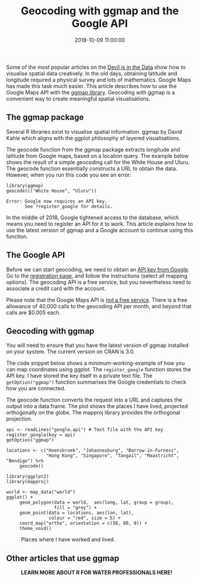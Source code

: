 #+title: Geocoding with ggmap and the Google API
#+date: 2018-10-09 11:00:00
#+lastmod: 2020-07-18
#+categories[]: The-Devil-is-in-the-Data
#+tags[]: Map-Porn R-Language
#+draft: true

Some of the most popular articles on the
[[https://lucidmanager.org/the-devil-is-in-the-data/][Devil is in the
Data]] show how to visualise spatial data creatively. In the old days,
obtaining latitude and longitude required a physical survey and lots of
mathematics. Google Maps has made this task much easier. This article
describes how to use the Google Maps API with the
[[https://cran.r-project.org/web/packages/ggmap/index.html][ggmap
library]]. Geocoding with ggmap is a convenient way to create meaningful
spatial visualisations.

** The ggmap package
   :PROPERTIES:
   :CUSTOM_ID: the-ggmap-package
   :END:

Several R libraries exist to visualise spatial information. ggmap by
David Kahle which aligns with the ggplot philosophy of layered
visualisations.

The geocode function from the ggmap package extracts longitude and
latitude from Google maps, based on a location query. The example below
shows the result of a simple geocoding call for the White House and
Uluru. The geocode function essentially constructs a URL to obtain the
data. However, when you run this code you see an error:

#+BEGIN_EXAMPLE
  library(ggmap)
  geocode(c("White House", "Uluru"))

  Error: Google now requires an API key.
         See ?register_google for details.
#+END_EXAMPLE

In the middle of 2018, Google tightened access to the database, which
means you need to register an API for it to work. This article explains
how to use the latest version of ggmap and a Google account to continue
using this function.

** The Google API
   :PROPERTIES:
   :CUSTOM_ID: the-google-api
   :END:

Before we can start geocoding, we need to obtain an
[[https://developers.google.com/maps/documentation/geocoding/get-api-key][API
key from Google]]. Go to the
[[https://cloud.google.com/maps-platform/#get-started][registration
page]], and follow the instructions (select all mapping options). The
geocoding API is a free service, but you nevertheless need to associate
a credit card with the account.

Please note that the Google Maps API is
[[https://developers.google.com/maps/documentation/geocoding/usage-and-billing][not
a free service]]. There is a free allowance of 40,000 calls to the
geocoding API per month, and beyond that calls are $0.005 each.

** Geocoding with ggmap
   :PROPERTIES:
   :CUSTOM_ID: geocoding-with-ggmap
   :END:

You will need to ensure that you have the latest version of ggmap
installed on your system. The current version on CRAN is 3.0.

The code snippet below shows a minimum-working-example of how you can
map coordinates using ggplot. The =register_google= function stores the
API key. I have stored the key itself in a private text file. The
=getOption("ggmap")= function summarises the Google credentials to check
how you are connected.

The geocode function converts the request into a URL and captures the
output into a data frame. The plot shows the places I have lived,
projected orthogonally on the globe. The mapproj library provides the
orthogonal projection.

#+BEGIN_EXAMPLE
  api <- readLines("google.api") # Text file with the API key
  register_google(key = api)
  getOption("ggmap")

  locations <- c("Hoensbroek", "Johannesburg", "Barrow-in-Furness",                
                 "Hong Kong", "Singapore", "Tangail", "Maastricht", "Bendigo") %>%
       geocode()

  library(ggplot2)
  library(mapproj)

  world <- map_data("world")
  ggplot() +
       geom_polygon(data = world,  aes(long, lat, group = group),
                    fill = "grey") +
       geom_point(data = locations, aes(lon, lat),
                  colour = "red", size = 5) + 
       coord_map("ortho", orientation = c(30, 80, 0)) +
       theme_void()
#+END_EXAMPLE

#+CAPTION: Places where I have worked and lived.
[[/images/blogs.dir/4/files/sites/4/2018/10/wordhomes.png]]

** Other articles that use ggmap
   :PROPERTIES:
   :CUSTOM_ID: other-articles-that-use-ggmap
   :END:

#+CAPTION: *LEARN MORE ABOUT R FOR WATER PROFESSIONALS HERE!*
[[/images/blogs.dir/9/files/sites/9/2019/11/9-1024x512.png]]
